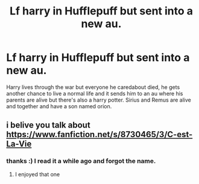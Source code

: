 #+TITLE: Lf harry in Hufflepuff but sent into a new au.

* Lf harry in Hufflepuff but sent into a new au.
:PROPERTIES:
:Author: beyondjaygaming
:Score: 7
:DateUnix: 1451406541.0
:DateShort: 2015-Dec-29
:FlairText: Request
:END:
Harry lives through the war but everyone he caredabout died, he gets another chance to live a normal life and it sends him to an au where his parents are alive but there's also a harry potter. Sirius and Remus are alive and together and have a son named orion.


** i belive you talk about [[https://www.fanfiction.net/s/8730465/3/C-est-La-Vie]]
:PROPERTIES:
:Author: Archimand
:Score: 6
:DateUnix: 1451408201.0
:DateShort: 2015-Dec-29
:END:

*** thanks :) I read it a while ago and forgot the name.
:PROPERTIES:
:Author: beyondjaygaming
:Score: 1
:DateUnix: 1451409932.0
:DateShort: 2015-Dec-29
:END:

**** I enjoyed that one
:PROPERTIES:
:Author: sfjoellen
:Score: 1
:DateUnix: 1451598634.0
:DateShort: 2016-Jan-01
:END:
